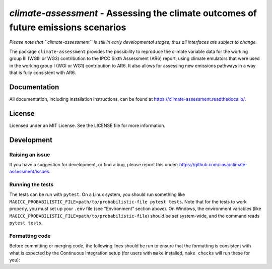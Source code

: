 `climate-assessment` - Assessing the climate outcomes of future emissions scenarios
===================================================================================

*Please note that ``climate-assessment`` is still in early developmental stages, thus all interfaces are subject to change.*

The package ``climate-assessment`` provides the possibility to reproduce the climate variable data for the working group III (WGIII or WG3) contribution to the IPCC Sixth Assessment (AR6) report, using climate emulators that were used in the working group I (WGI or WG1) contribution to AR6.
It also allows for assessing new emissions pathways in a way that is fully consistent with AR6.


Documentation
-------------

All documentation, including installation instructions, can be found at https://climate-assessment.readthedocs.io/.


License
-------

Licensed under an MIT License. See the LICENSE file for more information.


Development
-----------

Raising an issue
~~~~~~~~~~~~~~~~
If you have a suggestion for development, or find a bug, please report this under: https://github.com/iiasa/climate-assessment/issues.

Running the tests
~~~~~~~~~~~~~~~~~

The tests can be run with ``pytest``. On a Linux system, you should run something like ``MAGICC_PROBABILISTIC_FILE=path/to/probabilistic-file pytest tests``.
Note that for the tests to work properly, you must set up your ``.env`` file (see "Environment" section above).
On Windows, the environment variables (like ``MAGICC_PROBABILISTIC_FILE=path/to/probabilistic-file``) should be set system-wide, and the command reads ``pytest tests``.

Formatting code
~~~~~~~~~~~~~~~

Before committing or merging code, the following lines should be run to ensure that the formatting is consistent with what is expected by the Continuous Integration setup (for users with ``make`` installed, ``make checks`` will run these for you):

.. highlight:: bash

    black src scripts tests setup.py
    isort src scripts tests setup.py
    flake8 src scripts tests setup.py

